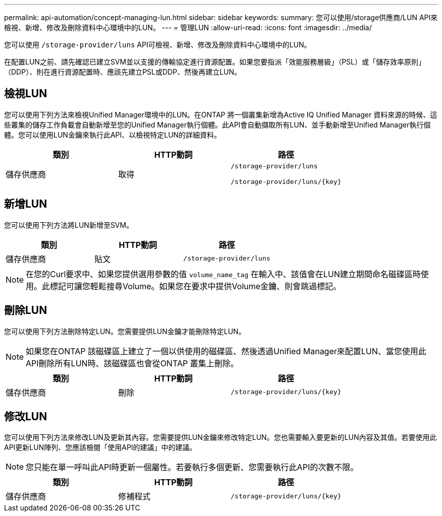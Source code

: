 ---
permalink: api-automation/concept-managing-lun.html 
sidebar: sidebar 
keywords:  
summary: 您可以使用/storage供應商/LUN API來檢視、新增、修改及刪除資料中心環境中的LUN。 
---
= 管理LUN
:allow-uri-read: 
:icons: font
:imagesdir: ../media/


[role="lead"]
您可以使用 `/storage-provider/luns` API可檢視、新增、修改及刪除資料中心環境中的LUN。

在配置LUN之前、請先確認已建立SVM並以支援的傳輸協定進行資源配置。如果您要指派「效能服務層級」（PSL）或「儲存效率原則」（DDP）、則在進行資源配置時、應該先建立PSL或DDP、然後再建立LUN。



== 檢視LUN

您可以使用下列方法來檢視Unified Manager環境中的LUN。在ONTAP 將一個叢集新增為Active IQ Unified Manager 資料來源的時候、這些叢集的儲存工作負載會自動新增至您的Unified Manager執行個體。此API會自動擷取所有LUN、並手動新增至Unified Manager執行個體。您可以使用LUN金鑰來執行此API、以檢視特定LUN的詳細資料。

[cols="3*"]
|===
| 類別 | HTTP動詞 | 路徑 


 a| 
儲存供應商
 a| 
取得
 a| 
`/storage-provider/luns`

`+/storage-provider/luns/{key}+`

|===


== 新增LUN

您可以使用下列方法將LUN新增至SVM。

[cols="3*"]
|===
| 類別 | HTTP動詞 | 路徑 


 a| 
儲存供應商
 a| 
貼文
 a| 
`/storage-provider/luns`

|===
[NOTE]
====
在您的Curl要求中、如果您提供選用參數的值 `volume_name_tag` 在輸入中、該值會在LUN建立期間命名磁碟區時使用。此標記可讓您輕鬆搜尋Volume。如果您在要求中提供Volume金鑰、則會跳過標記。

====


== 刪除LUN

您可以使用下列方法刪除特定LUN。您需要提供LUN金鑰才能刪除特定LUN。

[NOTE]
====
如果您在ONTAP 該磁碟區上建立了一個以供使用的磁碟區、然後透過Unified Manager來配置LUN、當您使用此API刪除所有LUN時、該磁碟區也會從ONTAP 叢集上刪除。

====
[cols="3*"]
|===
| 類別 | HTTP動詞 | 路徑 


 a| 
儲存供應商
 a| 
刪除
 a| 
`+/storage-provider/luns/{key}+`

|===


== 修改LUN

您可以使用下列方法來修改LUN及更新其內容。您需要提供LUN金鑰來修改特定LUN。您也需要輸入要更新的LUN內容及其值。若要使用此API更新LUN陣列、您應該檢閱「使用API的建議」中的建議。

[NOTE]
====
您只能在單一呼叫此API時更新一個屬性。若要執行多個更新、您需要執行此API的次數不限。

====
[cols="3*"]
|===
| 類別 | HTTP動詞 | 路徑 


 a| 
儲存供應商
 a| 
修補程式
 a| 
`+/storage-provider/luns/{key}+`

|===